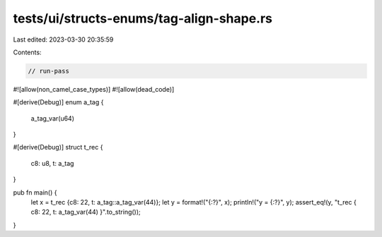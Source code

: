 tests/ui/structs-enums/tag-align-shape.rs
=========================================

Last edited: 2023-03-30 20:35:59

Contents:

.. code-block:: rs

    // run-pass
#![allow(non_camel_case_types)]
#![allow(dead_code)]

#[derive(Debug)]
enum a_tag {
    a_tag_var(u64)
}

#[derive(Debug)]
struct t_rec {
    c8: u8,
    t: a_tag
}

pub fn main() {
    let x = t_rec {c8: 22, t: a_tag::a_tag_var(44)};
    let y = format!("{:?}", x);
    println!("y = {:?}", y);
    assert_eq!(y, "t_rec { c8: 22, t: a_tag_var(44) }".to_string());
}


